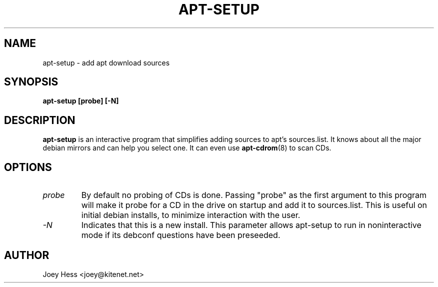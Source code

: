 .TH APT-SETUP 8
.SH NAME
apt-setup \- add apt download sources
.SH SYNOPSIS
.B apt-setup [probe] [-N]
.SH DESCRIPTION
.BR apt-setup
is an interactive program that simplifies adding sources to apt's
sources.list. It knows about all the major debian mirrors and can help you
select one. It can even use 
.BR apt-cdrom (8)
to scan CDs.
.SH OPTIONS
.TP
.I "probe"
By default no probing of CDs is done. Passing "probe" as the first argument
to this program will make it probe for a CD in the drive on startup and add
it to sources.list. This is useful on initial debian installs, to minimize
interaction with the user.
.TP
.I "-N"
Indicates that this is a new install.
This parameter allows apt-setup to run in noninteractive mode if its
debconf questions have been preseeded.
.SH AUTHOR
Joey Hess <joey@kitenet.net>

